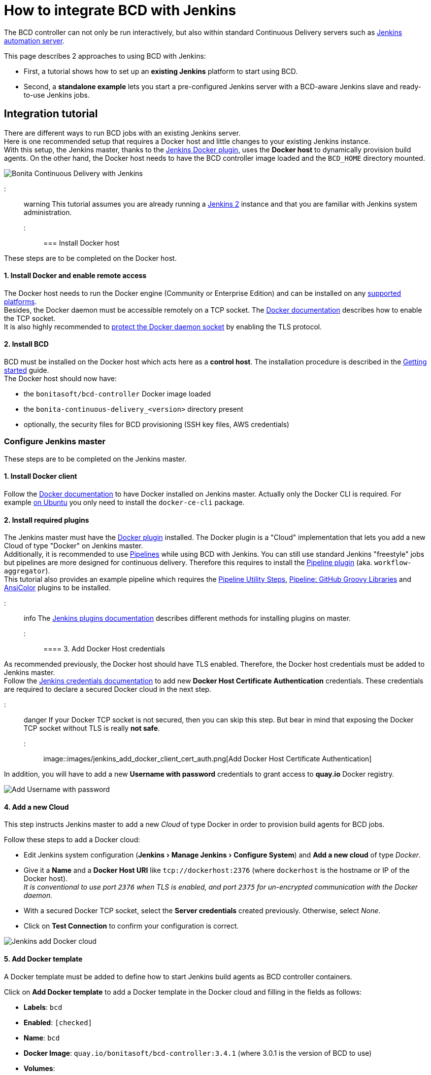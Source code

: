 = How to integrate BCD with Jenkins
:experimental:

The BCD controller can not only be run interactively, but also within standard Continuous Delivery servers such as https://jenkins.io/[Jenkins automation server].

This page describes 2 approaches to using BCD with Jenkins:

* First, a tutorial shows how to set up an *existing Jenkins* platform to start using BCD.
* Second, a *standalone example* lets you start a pre-configured Jenkins server with a BCD-aware Jenkins slave and ready-to-use Jenkins jobs.

== Integration tutorial

There are different ways to run BCD jobs with an existing Jenkins server. +
Here is one recommended setup that requires a Docker host and little changes to your existing Jenkins instance. +
With this setup, the Jenkins master, thanks to the https://plugins.jenkins.io/docker-plugin[Jenkins Docker plugin], uses the *Docker host* to dynamically provision build agents. On the other hand, the Docker host needs to have the BCD controller image loaded and the `BCD_HOME` directory mounted.

image::images/bcd_jenkins.png[Bonita Continuous Delivery with Jenkins]

::: warning
This tutorial assumes you are already running a https://jenkins.io/2.0/[Jenkins 2] instance and that you are familiar with Jenkins system administration.
:::

=== Install Docker host

These steps are to be completed on the Docker host.

==== 1. Install Docker and enable remote access

The Docker host needs to run the Docker engine (Community or Enterprise Edition) and can be installed on any https://docs.docker.com/install/#supported-platforms[supported platforms]. +
Besides, the Docker daemon must be accessible remotely on a TCP socket. The https://docs.docker.com/engine/reference/commandline/dockerd/#daemon-socket-option[Docker documentation] describes how to enable the TCP socket. +
It is also highly recommended to https://docs.docker.com/engine/security/https/[protect the Docker daemon socket] by enabling the TLS protocol.

==== 2. Install BCD

BCD must be installed on the Docker host which acts here as a *control host*. The installation procedure is described in the xref:getting_started.adoc[Getting started] guide. +
The Docker host should now have:

* the `bonitasoft/bcd-controller` Docker image loaded
* the `bonita-continuous-delivery_<version>` directory present
* optionally, the security files for BCD provisioning (SSH key files, AWS credentials)

=== Configure Jenkins master

These steps are to be completed on the Jenkins master.

==== 1. Install Docker client

Follow the https://docs.docker.com/install/[Docker documentation] to have Docker installed on Jenkins master. Actually only the Docker CLI is required. For example https://docs.docker.com/install/linux/docker-ce/ubuntu/#install-docker-ce-1[on Ubuntu] you only need to install the `docker-ce-cli` package.

==== 2. Install required plugins

The Jenkins master must have the https://plugins.jenkins.io/docker-plugin[Docker plugin] installed. The Docker plugin is a "Cloud" implementation that lets you add a new Cloud of type "Docker" on Jenkins master. +
Additionally, it is recommended to use https://jenkins.io/pipeline/getting-started-pipelines/[Pipelines] while using BCD with Jenkins. You can still use standard Jenkins "freestyle" jobs but pipelines are more designed for continuous delivery. Therefore this requires to install the https://plugins.jenkins.io/workflow-aggregator[Pipeline plugin] (aka. `workflow-aggregator`). +
This tutorial also provides an example pipeline which requires the https://plugins.jenkins.io/pipeline-utility-steps[Pipeline Utility Steps], https://plugins.jenkins.io/pipeline-github-lib[Pipeline: GitHub Groovy Libraries] and https://plugins.jenkins.io/ansicolor[AnsiColor] plugins to be installed.

::: info
The https://jenkins.io/doc/book/managing/plugins/#installing-a-plugin[Jenkins plugins documentation] describes different methods for installing plugins on master.
:::

==== 3. Add Docker Host credentials

As recommended previously, the Docker host should have TLS enabled. Therefore, the Docker host credentials must be added to Jenkins master. +
Follow the https://jenkins.io/doc/book/using/using-credentials/#adding-new-global-credentials[Jenkins credentials documentation] to add new *Docker Host Certificate Authentication* credentials. These credentials are required to declare a secured Docker cloud in the next step.

::: danger
If your Docker TCP socket is not secured, then you can skip this step. But bear in mind that exposing the Docker TCP socket without TLS is really *not safe*.
:::

image::images/jenkins_add_docker_client_cert_auth.png[Add Docker Host Certificate Authentication]

In addition, you will have to add a new *Username with password* credentials to grant access to *quay.io* Docker registry.

image::images/jenkins_add_quay_auth.png[Add Username with password]

==== 4. Add a new Cloud

This step instructs Jenkins master to add a new _Cloud_ of type Docker in order to provision build agents for BCD jobs.

Follow these steps to add a Docker cloud:

* Edit Jenkins system configuration (menu:Jenkins[Manage Jenkins > Configure System]) and *Add a new cloud* of type _Docker_.
* Give it a *Name* and a *Docker Host URI* like `tcp://dockerhost:2376` (where `dockerhost` is the hostname or IP of the Docker host). +
_It is conventional to use port `2376` when TLS is enabled, and port `2375` for un-encrypted communication with the Docker daemon._
* With a secured Docker TCP socket, select the *Server credentials* created previously. Otherwise, select _None_.
* Click on *Test Connection* to confirm your configuration is correct.

image::images/jenkins-add_cloud.png[Jenkins add Docker cloud]

==== 5. Add Docker template

A Docker template must be added to define how to start Jenkins build agents as BCD controller containers.

Click on *Add Docker template* to add a Docker template in the Docker cloud and filling in the fields as follows:

* *Labels*: `bcd`
* *Enabled*: `[checked]`
* *Name*: `bcd`
* *Docker Image*: `quay.io/bonitasoft/bcd-controller:3.4.1` (where 3.0.1 is the version of BCD to use)
* *Volumes*:
+
----
/home/dockeruser/bonita-continuous-delivery_3.0.1:/home/bonita/bonita-continuous-delivery
/home/dockeruser/.ssh:/home/bonita/.ssh
bcd-dependencies-7.11.0:/home/bonita/bonita-continuous-delivery/dependencies/7.11.0
----

* *Environment*: `ANSIBLE_FORCE_COLOR=true` (this forces colored output in BCD logs)
* *Remote File System Root*: `/home/bonita`
* *Connect method*: `Attach Docker container` - *User*: `bonita`

image::images/jenkins-add_docker_template.png[Jenkins add Docker template]

::: info
Jenkins is now ready to run BCD Pipelines. An example scripted pipeline is provided in the next section.
:::

=== Create a Pipeline job

Create a *Pipeline* item with a `BCD_SCENARIO` String parameter which sets the BCD scenario path as an environment variable. +
For instance, the `BCD_SCENARIO` parameter can be set to `scenarios/build_and_deploy.yml`. +
Then here is an example pipeline script that builds a LivingApp repository and deploys its artifacts on an already running Bonita platform:

[source,groovy]
----
@Library('github.com/bonitasoft/bonita-jenkins-library@1.0.0') _

node('master') {
    stage('Retrieve dependencies') {
        docker.withServer('tcp://dockerhost:2376', 'DOCKER_CLIENT_CERT_AUTH') {
            docker.withRegistry('https://quay.io', 'QUAY_AUTH') {
                docker.image('quay.io/bonitasoft/bcd-dependencies:7.11.0').withRun('-v bcd-dependencies-7.11.0:/dependencies') {
                }
            }
        }
    }
}

node('bcd') {
    ansiColor('xterm') {

        stage('Git Ckeckout') {
            git url: 'https://github.com/bonitasoft/bonita-vacation-management-example',
            branch: 'dev/7.11.0'
        }

        stage('build-bonita-app') {
            bcd args: "livingapp build -p ${WORKSPACE} -e Test"
        }

        def jobBaseName = "${env.JOB_NAME}".split('/').last()

        stage('deploy-bonita-app') {
            def zip_files = findFiles(glob: "target/${jobBaseName}-*.zip")
            def bconf_files = findFiles(glob: "target/${jobBaseName}-*.bconf")
            if (bconf_files != null && bconf_files.length > 0)
                bcd args: "livingapp deploy -p ${WORKSPACE}/${zip_files[0].path} -c ${WORKSPACE}/${bconf_files[0].path}"
            else
                bcd args: "livingapp deploy -p ${WORKSPACE}/${zip_files[0].path}"
        }

        stage('archive-artifacts') {
            archiveArtifacts artifacts: "target/${jobBaseName}/**/*.*, target/${jobBaseName}-*.*, .bcd_configurations/*.yml", fingerprint: true
        }

    }
}
----

This pipeline uses a Jenkins shared library https://github.com/bonitasoft/bonita-jenkins-library[hosted on GitHub]. +
This scripted pipeline can also be used in a https://jenkins.io/doc/book/pipeline/jenkinsfile/[Jenkinsfile] and it can be checked into your LivingApp repository.

== Standalone example

The `bonita-continuous-delivery_<version>.zip` archive also provides a `jenkins-example` directory which contains a minimal working example of a Continuous Delivery platform with Jenkins and BCD. This example will start a pre-configured Jenkins server with a BCD-aware Jenkins slave and ready-to-use Jenkins jobs.

It is provided as a https://docs.docker.com/compose/[Docker Compose] project.

Therefore you should have *Docker and Docker Compose* installed on the target host to run this example.

This example is provided with Compose file version 3.2 which requires Docker Compose 1.12.0+ and Docker Engine 17.04.0+. Refer to https://docs.docker.com/compose/compose-file/#compose-and-docker-compatibility-matrix[Compose and Docker compatibility matrix] and https://docs.docker.com/release-notes/docker-compose/[Compose release notes] for further details.

::: info
In this example, a Jenkins slave is created from a Docker image which extends the BCD Controller image. Then an example job is defined as a https://jenkins.io/doc/book/pipeline/[Jenkins Pipeline] job in which `bcd` commands are invoked. +
This allows you to easily re-use parts of this example in your own Jenkins instance.
:::

=== Step-by-step run guide

Here is a step-by-step guide to run this example. +
The following commands are to be executed on the target host where Jenkins is to be installed.

. Configure the Docker Compose project.
 ** Rename the `docker-compose.override.yml.EXAMPLE` file to `docker-compose.override.yml` (remove the `.EXAMPLE` extension).
 ** Configure `environment` and `volumes` sections and save.
. Configure initial secrets used by Jenkins and BCD.
 ** Rename the `secrets/*Password.EXAMPLE` files to `secrets/*Password` (remove the `.EXAMPLE` extension). +
With most Linux distributions, you can do this with the `rename` command line tool as follows: `rename 's/.EXAMPLE//' *.EXAMPLE`).
 ** Configure each `*Password` file with appropriate credentials.
. Make sure the BCD Controller Docker image is loaded as described in the installation section of the xref:bcd_controller.adoc[BCD controller Docker image] page.
. Create and start containers with Docker Compose.
+
[source,bash]
----
$ cd jenkins_example
$ docker-compose up -d
----

::: warning
*Important Note*: Ensure volumes configured are correctly mapped to existing files or folder on the host, otherwise the docker daemon will create empty folders at the configured location (default docker behavior for volumes).
As an example, if you declare a volume mapping in your `docker-compose.override.yml` file for the file `secrets/bonitaPassword` and you forget to create the corresponding file in the `secrets` folder, you will end up with a folder named `bonitaPassword` after the first docker-compose run.
:::

As a result Jenkins is up and running on port `9090` of the target host. +
You can now log-in to Jenkins using one of the pre-configured users:

* `admin` - User with administration rights. Password has been initialized with `secrets/adminPassword`.
* `bonita` - User with limited rights. Password has been initialized with `secrets/bonitaPassword`.

::: warning
*Important Note*: Prepare your BCD scenario and dependencies as usual before using the pre-configured Jenkins jobs.
:::

=== Pre-configured Jenkins jobs

Once authenticated to Jenkins you can now launch pre-configured jobs. +
This example project provides the following jobs:

* `bcd-pipeline` - this job shows how the BCD CLI can be used to build a Continuous Delivery pipeline for a Bonita Living Application.
* `bcd-undeploy` - this job allows to undeploy a Bonita stack (by removing Docker containers) and if needed it can also destroy AWS EC2 machines when using BCD with AWS cloud provider.

